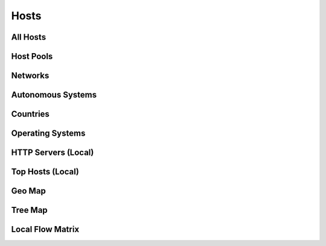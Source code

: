 Hosts
#####

All Hosts
---------

Host Pools
----------

Networks
--------

Autonomous Systems
------------------

Countries
---------

Operating Systems
-----------------

HTTP Servers (Local)
--------------------

Top Hosts (Local)
-----------------

Geo Map
-------

Tree Map
--------

Local Flow Matrix
-----------------

